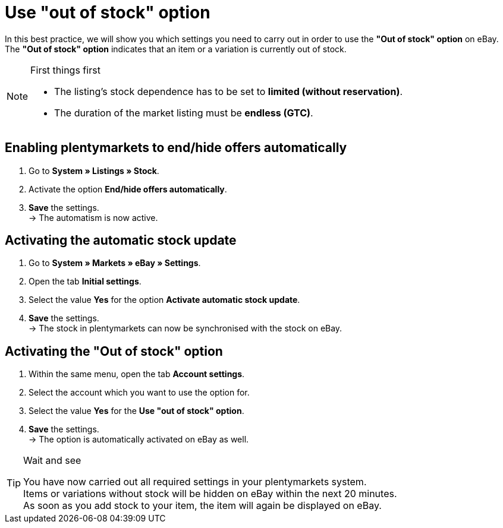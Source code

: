 = Use "out of stock" option

:lang: en
:keywords: eBay, Out of stock, Listing, Markets, Stock dependence, Automatic stock update
:position: 20

In this best practice, we will show you which settings you need to carry out in order to use the *"Out of stock" option* on eBay. +
The *"Out of stock" option* indicates that an item or a variation is currently out of stock.

[NOTE]
.First things first
====
* The listing’s stock dependence has to be set to *limited (without reservation)*.
* The duration of the market listing must be *endless (GTC)*.
====

== Enabling plentymarkets to end/hide offers automatically

. Go to *System » Listings » Stock*.
. Activate the option *End/hide offers automatically*.
. *Save* the settings. +
-> The automatism is now active.

== Activating the automatic stock update

. Go to *System » Markets » eBay » Settings*.
. Open the tab *Initial settings*.
. Select the value *Yes* for the option *Activate automatic stock update*.
. *Save* the settings. +
-> The stock in plentymarkets can now be synchronised with the stock on eBay.

== Activating the "Out of stock" option

. Within the same menu, open the tab *Account settings*.
. Select the account which you want to use the option for.
. Select the value *Yes* for the *Use "out of stock" option*.
. *Save* the settings. +
-> The option is automatically activated on eBay as well.

[TIP]
.Wait and see
====
You have now carried out all required settings in your plentymarkets system. +
Items or variations without stock will be hidden on eBay within the next 20 minutes. +
As soon as you add stock to your item, the item will again be displayed on eBay.
====
